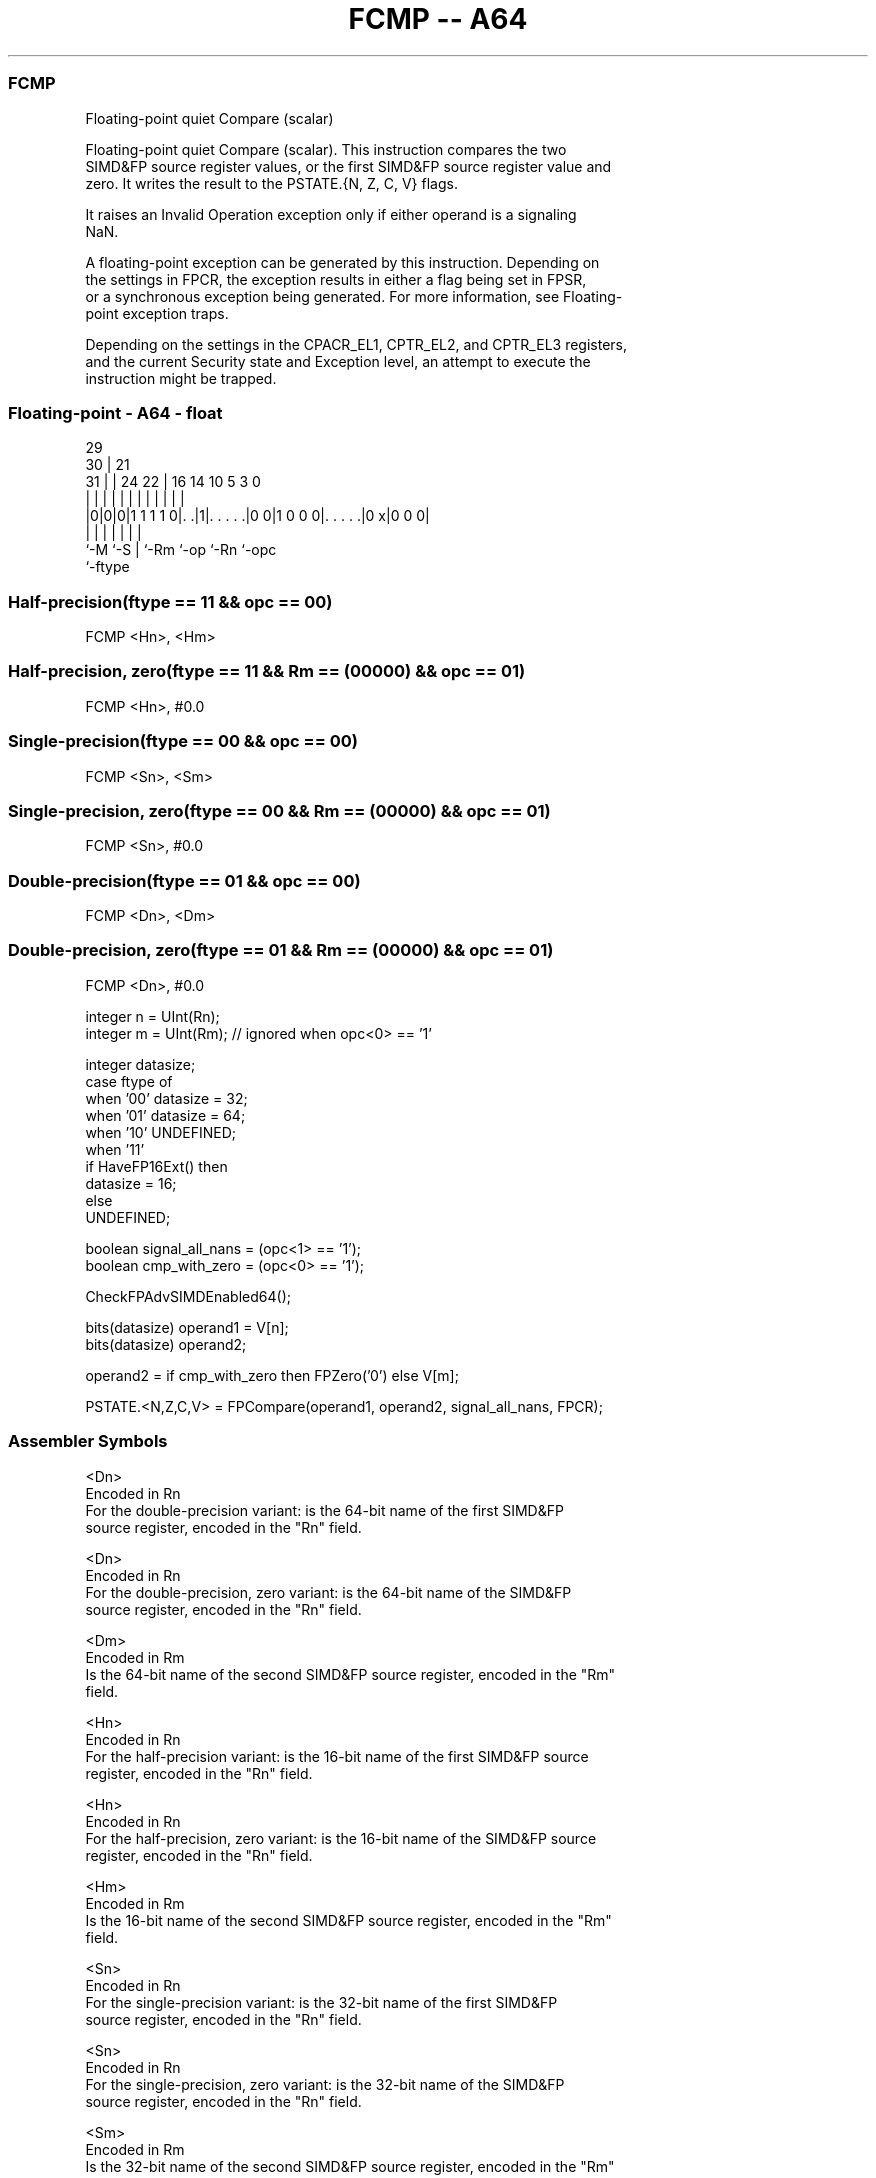.nh
.TH "FCMP -- A64" "7" " "  "instruction" "float"
.SS FCMP
 Floating-point quiet Compare (scalar)

 Floating-point quiet Compare (scalar). This instruction compares the two
 SIMD&FP source register values, or the first SIMD&FP source register value and
 zero. It writes the result to the PSTATE.{N, Z, C, V} flags.

 It raises an Invalid Operation exception only if either operand is a signaling
 NaN.

 A floating-point exception can be generated by this instruction. Depending on
 the settings in FPCR, the exception results in either a flag being set in FPSR,
 or a synchronous exception being generated. For more information, see Floating-
 point exception traps.

 Depending on the settings in the CPACR_EL1, CPTR_EL2, and CPTR_EL3 registers,
 and the current Security state and Exception level, an attempt to execute the
 instruction might be trapped.



.SS Floating-point - A64 - float
 
                                                                   
       29                                                          
     30 |              21                                          
   31 | |        24  22 |        16  14      10         5   3     0
    | | |         |   | |         |   |       |         |   |     |
  |0|0|0|1 1 1 1 0|. .|1|. . . . .|0 0|1 0 0 0|. . . . .|0 x|0 0 0|
  |   |           |     |         |           |         |
  `-M `-S         |     `-Rm      `-op        `-Rn      `-opc
                  `-ftype
  
  
 
.SS Half-precision(ftype == 11 && opc == 00)
 
 FCMP  <Hn>, <Hm>
.SS Half-precision, zero(ftype == 11 && Rm == (00000) && opc == 01)
 
 FCMP  <Hn>, #0.0
.SS Single-precision(ftype == 00 && opc == 00)
 
 FCMP  <Sn>, <Sm>
.SS Single-precision, zero(ftype == 00 && Rm == (00000) && opc == 01)
 
 FCMP  <Sn>, #0.0
.SS Double-precision(ftype == 01 && opc == 00)
 
 FCMP  <Dn>, <Dm>
.SS Double-precision, zero(ftype == 01 && Rm == (00000) && opc == 01)
 
 FCMP  <Dn>, #0.0
 
 integer n = UInt(Rn);
 integer m = UInt(Rm);   // ignored when opc<0> == '1'
 
 integer datasize;
 case ftype of
     when '00' datasize = 32;
     when '01' datasize = 64;
     when '10' UNDEFINED;
     when '11'
         if HaveFP16Ext() then
             datasize = 16;
         else
             UNDEFINED;
 
 boolean signal_all_nans = (opc<1> == '1');
 boolean cmp_with_zero = (opc<0> == '1');
 
 CheckFPAdvSIMDEnabled64();
 
 bits(datasize) operand1 = V[n];
 bits(datasize) operand2;
 
 operand2 = if cmp_with_zero then FPZero('0') else V[m];
 
 PSTATE.<N,Z,C,V> = FPCompare(operand1, operand2, signal_all_nans, FPCR);
 

.SS Assembler Symbols

 <Dn>
  Encoded in Rn
  For the double-precision variant: is the 64-bit name of the first SIMD&FP
  source register, encoded in the "Rn" field.

 <Dn>
  Encoded in Rn
  For the double-precision, zero variant: is the 64-bit name of the SIMD&FP
  source register, encoded in the "Rn" field.

 <Dm>
  Encoded in Rm
  Is the 64-bit name of the second SIMD&FP source register, encoded in the "Rm"
  field.

 <Hn>
  Encoded in Rn
  For the half-precision variant: is the 16-bit name of the first SIMD&FP source
  register, encoded in the "Rn" field.

 <Hn>
  Encoded in Rn
  For the half-precision, zero variant: is the 16-bit name of the SIMD&FP source
  register, encoded in the "Rn" field.

 <Hm>
  Encoded in Rm
  Is the 16-bit name of the second SIMD&FP source register, encoded in the "Rm"
  field.

 <Sn>
  Encoded in Rn
  For the single-precision variant: is the 32-bit name of the first SIMD&FP
  source register, encoded in the "Rn" field.

 <Sn>
  Encoded in Rn
  For the single-precision, zero variant: is the 32-bit name of the SIMD&FP
  source register, encoded in the "Rn" field.

 <Sm>
  Encoded in Rm
  Is the 32-bit name of the second SIMD&FP source register, encoded in the "Rm"
  field.



.SS Operation

 CheckFPAdvSIMDEnabled64();
 
 bits(datasize) operand1 = V[n];
 bits(datasize) operand2;
 
 operand2 = if cmp_with_zero then FPZero('0') else V[m];
 
 PSTATE.<N,Z,C,V> = FPCompare(operand1, operand2, signal_all_nans, FPCR);

